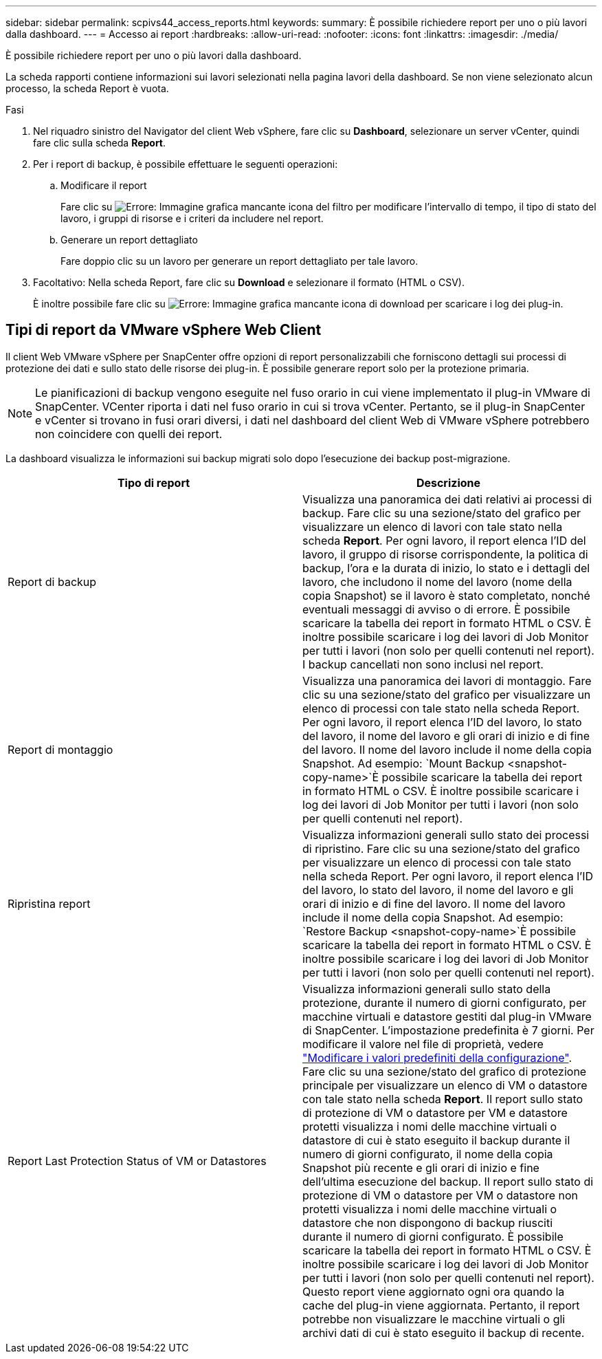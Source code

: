 ---
sidebar: sidebar 
permalink: scpivs44_access_reports.html 
keywords:  
summary: È possibile richiedere report per uno o più lavori dalla dashboard. 
---
= Accesso ai report
:hardbreaks:
:allow-uri-read: 
:nofooter: 
:icons: font
:linkattrs: 
:imagesdir: ./media/


[role="lead"]
È possibile richiedere report per uno o più lavori dalla dashboard.

La scheda rapporti contiene informazioni sui lavori selezionati nella pagina lavori della dashboard. Se non viene selezionato alcun processo, la scheda Report è vuota.

.Fasi
. Nel riquadro sinistro del Navigator del client Web vSphere, fare clic su *Dashboard*, selezionare un server vCenter, quindi fare clic sulla scheda *Report*.
. Per i report di backup, è possibile effettuare le seguenti operazioni:
+
.. Modificare il report
+
Fare clic su image:scpivs44_image41.png["Errore: Immagine grafica mancante"] icona del filtro per modificare l'intervallo di tempo, il tipo di stato del lavoro, i gruppi di risorse e i criteri da includere nel report.

.. Generare un report dettagliato
+
Fare doppio clic su un lavoro per generare un report dettagliato per tale lavoro.



. Facoltativo: Nella scheda Report, fare clic su *Download* e selezionare il formato (HTML o CSV).
+
È inoltre possibile fare clic su image:scpivs44_image37.png["Errore: Immagine grafica mancante"] icona di download per scaricare i log dei plug-in.





== Tipi di report da VMware vSphere Web Client

Il client Web VMware vSphere per SnapCenter offre opzioni di report personalizzabili che forniscono dettagli sui processi di protezione dei dati e sullo stato delle risorse dei plug-in. È possibile generare report solo per la protezione primaria.


NOTE: Le pianificazioni di backup vengono eseguite nel fuso orario in cui viene implementato il plug-in VMware di SnapCenter. VCenter riporta i dati nel fuso orario in cui si trova vCenter. Pertanto, se il plug-in SnapCenter e vCenter si trovano in fusi orari diversi, i dati nel dashboard del client Web di VMware vSphere potrebbero non coincidere con quelli dei report.

La dashboard visualizza le informazioni sui backup migrati solo dopo l'esecuzione dei backup post-migrazione.

|===
| Tipo di report | Descrizione 


| Report di backup | Visualizza una panoramica dei dati relativi ai processi di backup. Fare clic su una sezione/stato del grafico per visualizzare un elenco di lavori con tale stato nella scheda *Report*. Per ogni lavoro, il report elenca l'ID del lavoro, il gruppo di risorse corrispondente, la politica di backup, l'ora e la durata di inizio, lo stato e i dettagli del lavoro, che includono il nome del lavoro (nome della copia Snapshot) se il lavoro è stato completato, nonché eventuali messaggi di avviso o di errore. È possibile scaricare la tabella dei report in formato HTML o CSV. È inoltre possibile scaricare i log dei lavori di Job Monitor per tutti i lavori (non solo per quelli contenuti nel report). I backup cancellati non sono inclusi nel report. 


| Report di montaggio | Visualizza una panoramica dei lavori di montaggio. Fare clic su una sezione/stato del grafico per visualizzare un elenco di processi con tale stato nella scheda Report. Per ogni lavoro, il report elenca l'ID del lavoro, lo stato del lavoro, il nome del lavoro e gli orari di inizio e di fine del lavoro. Il nome del lavoro include il nome della copia Snapshot. Ad esempio: `Mount Backup <snapshot-copy-name>`È possibile scaricare la tabella dei report in formato HTML o CSV. È inoltre possibile scaricare i log dei lavori di Job Monitor per tutti i lavori (non solo per quelli contenuti nel report). 


| Ripristina report | Visualizza informazioni generali sullo stato dei processi di ripristino. Fare clic su una sezione/stato del grafico per visualizzare un elenco di processi con tale stato nella scheda Report. Per ogni lavoro, il report elenca l'ID del lavoro, lo stato del lavoro, il nome del lavoro e gli orari di inizio e di fine del lavoro. Il nome del lavoro include il nome della copia Snapshot. Ad esempio: `Restore Backup <snapshot-copy-name>`È possibile scaricare la tabella dei report in formato HTML o CSV. È inoltre possibile scaricare i log dei lavori di Job Monitor per tutti i lavori (non solo per quelli contenuti nel report). 


| Report Last Protection Status of VM or Datastores | Visualizza informazioni generali sullo stato della protezione, durante il numero di giorni configurato, per macchine virtuali e datastore gestiti dal plug-in VMware di SnapCenter. L'impostazione predefinita è 7 giorni. Per modificare il valore nel file di proprietà, vedere link:scpivs44_modify_configuration_default_values["Modificare i valori predefiniti della configurazione"]. Fare clic su una sezione/stato del grafico di protezione principale per visualizzare un elenco di VM o datastore con tale stato nella scheda *Report*. Il report sullo stato di protezione di VM o datastore per VM e datastore protetti visualizza i nomi delle macchine virtuali o datastore di cui è stato eseguito il backup durante il numero di giorni configurato, il nome della copia Snapshot più recente e gli orari di inizio e fine dell'ultima esecuzione del backup. Il report sullo stato di protezione di VM o datastore per VM o datastore non protetti visualizza i nomi delle macchine virtuali o datastore che non dispongono di backup riusciti durante il numero di giorni configurato. È possibile scaricare la tabella dei report in formato HTML o CSV. È inoltre possibile scaricare i log dei lavori di Job Monitor per tutti i lavori (non solo per quelli contenuti nel report). Questo report viene aggiornato ogni ora quando la cache del plug-in viene aggiornata. Pertanto, il report potrebbe non visualizzare le macchine virtuali o gli archivi dati di cui è stato eseguito il backup di recente. 
|===